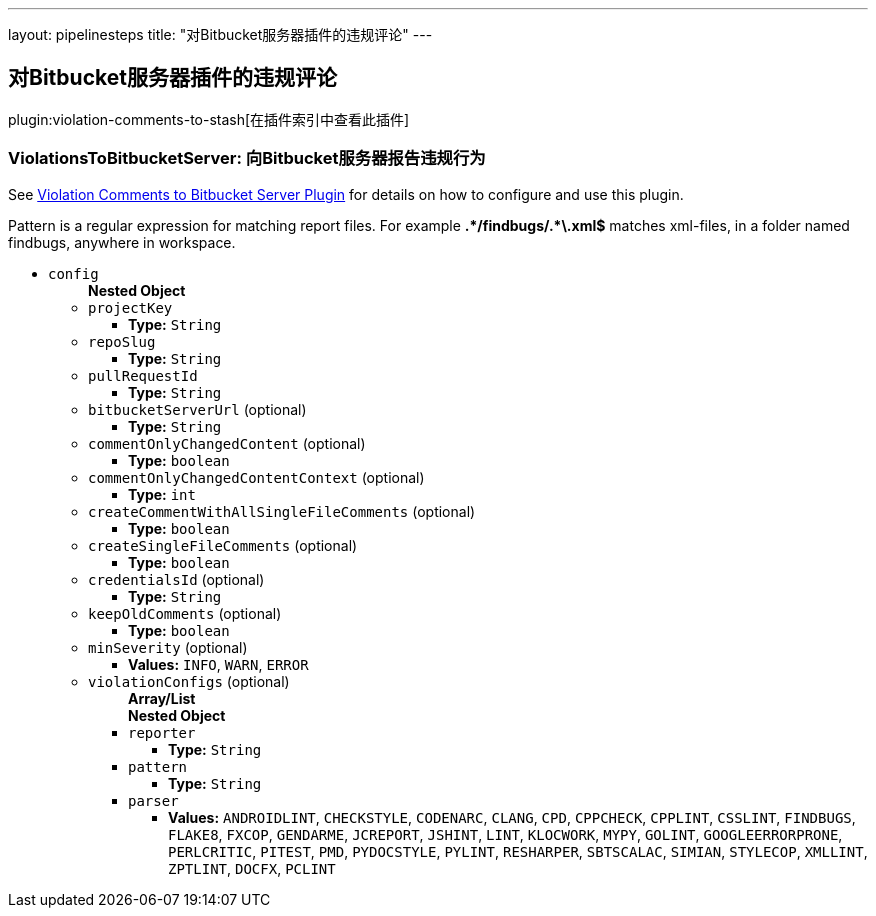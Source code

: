 ---
layout: pipelinesteps
title: "对Bitbucket服务器插件的违规评论"
---

:notitle:
:description:
:author:
:email: jenkinsci-users@googlegroups.com
:sectanchors:
:toc: left

== 对Bitbucket服务器插件的违规评论

plugin:violation-comments-to-stash[在插件索引中查看此插件]

=== +ViolationsToBitbucketServer+: 向Bitbucket服务器报告违规行为
++++
<div><div> 
 <p> See <a href="https://wiki.jenkins-ci.org/display/JENKINS/Violation+Comments+to+Bitbucket+Server+Plugin" rel="nofollow">Violation Comments to Bitbucket Server Plugin</a> for details on how to configure and use this plugin. </p> 
 <p> Pattern is a regular expression for matching report files. For example <b>.*/findbugs/.*\.xml$</b> matches xml-files, in a folder named findbugs, anywhere in workspace. </p> 
</div></div>
<ul><li><code>config</code>
<ul><b>Nested Object</b>
<li><code>projectKey</code>
<ul><li><b>Type:</b> <code>String</code></li></ul></li>
<li><code>repoSlug</code>
<ul><li><b>Type:</b> <code>String</code></li></ul></li>
<li><code>pullRequestId</code>
<ul><li><b>Type:</b> <code>String</code></li></ul></li>
<li><code>bitbucketServerUrl</code> (optional)
<ul><li><b>Type:</b> <code>String</code></li></ul></li>
<li><code>commentOnlyChangedContent</code> (optional)
<ul><li><b>Type:</b> <code>boolean</code></li></ul></li>
<li><code>commentOnlyChangedContentContext</code> (optional)
<ul><li><b>Type:</b> <code>int</code></li></ul></li>
<li><code>createCommentWithAllSingleFileComments</code> (optional)
<ul><li><b>Type:</b> <code>boolean</code></li></ul></li>
<li><code>createSingleFileComments</code> (optional)
<ul><li><b>Type:</b> <code>boolean</code></li></ul></li>
<li><code>credentialsId</code> (optional)
<ul><li><b>Type:</b> <code>String</code></li></ul></li>
<li><code>keepOldComments</code> (optional)
<ul><li><b>Type:</b> <code>boolean</code></li></ul></li>
<li><code>minSeverity</code> (optional)
<ul><li><b>Values:</b> <code>INFO</code>, <code>WARN</code>, <code>ERROR</code></li></ul></li>
<li><code>violationConfigs</code> (optional)
<ul><b>Array/List</b><br/>
<b>Nested Object</b>
<li><code>reporter</code>
<ul><li><b>Type:</b> <code>String</code></li></ul></li>
<li><code>pattern</code>
<ul><li><b>Type:</b> <code>String</code></li></ul></li>
<li><code>parser</code>
<ul><li><b>Values:</b> <code>ANDROIDLINT</code>, <code>CHECKSTYLE</code>, <code>CODENARC</code>, <code>CLANG</code>, <code>CPD</code>, <code>CPPCHECK</code>, <code>CPPLINT</code>, <code>CSSLINT</code>, <code>FINDBUGS</code>, <code>FLAKE8</code>, <code>FXCOP</code>, <code>GENDARME</code>, <code>JCREPORT</code>, <code>JSHINT</code>, <code>LINT</code>, <code>KLOCWORK</code>, <code>MYPY</code>, <code>GOLINT</code>, <code>GOOGLEERRORPRONE</code>, <code>PERLCRITIC</code>, <code>PITEST</code>, <code>PMD</code>, <code>PYDOCSTYLE</code>, <code>PYLINT</code>, <code>RESHARPER</code>, <code>SBTSCALAC</code>, <code>SIMIAN</code>, <code>STYLECOP</code>, <code>XMLLINT</code>, <code>ZPTLINT</code>, <code>DOCFX</code>, <code>PCLINT</code></li></ul></li>
</ul></li>
</ul></li>
</ul>


++++
